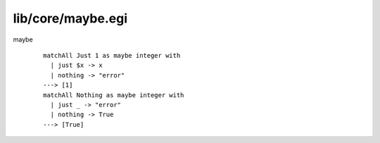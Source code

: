 ==================
lib/core/maybe.egi
==================

.. highlight:: haskell

.. BEGIN docsgen

maybe
   ::

      matchAll Just 1 as maybe integer with
        | just $x -> x
        | nothing -> "error"
      ---> [1]
      matchAll Nothing as maybe integer with
        | just _ -> "error"
        | nothing -> True
      ---> [True]

.. END docsgen

